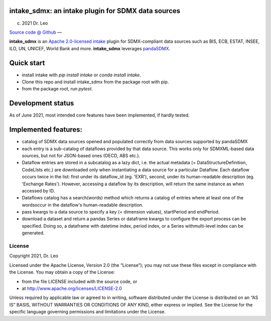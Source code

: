 intake_sdmx: an intake plugin for SDMX data sources
======================================================

(c) 2021 Dr. Leo

`Source code @ Github <https://github.com/dr-leo/intake_sdmx/>`_ —

**intake_sdmx** is an `Apache 2.0-licensed <LICENSE>`_ 
`intake <http://intake.readthedocs.io>`_ plugin for SDMX-compliant data sources
such as BIS, ECB, ESTAT, INSEE, ILO, UN, UNICEF, World Bank and more. 
**intake_sdmx** leverages `pandaSDMX <http://pandasdmx.readthedocs.io>`_.

Quick start
=============

* install intake with `pip install intake` or `conda install intake`.
* Clone this repo and install intake_sdmx from the package root with pip.
* from the package root, run `pytest`.

Development status
===================

As of June 2021, most intended core features have been implemented, if hardly tested.

Implemented features:
=========================

* catalog of SDMX data sources opened and populated correctly
  from data sources supported by pandaSDMX
* each entry is a sub-catalog of dataflows provided by that data source. This works only
  for SDMXML-based data sources, but not for JSON-based ones (OECD, ABS etc.).
* Dataflow entries are stored in a subcatalog
  as a lazy dict, i.e. the actual
  metadata (= DataStructureDefinition, CodeLIsts etc.) are 
  downloaded only when
  instantiating a data source for a particular Dataflow.
  Each dataflow occurs twice in the list: first under its dataflow_id (eg. 'EXR'),
  second, under its human-readable description (eg. 'Exchange Rates'). However, accessing
  a dataflow by its description, will return the same
  instance as when accessed by ID.  
* Dataflows catalog has a search(words) method which returns
  a catalog of entries where at least one of the wordsoccur in the dataflow's human-readable
  description. 
* pass kwargs to a data source to specify a 
  key (= dimension values), startPeriod and endPeriod.
* download a dataset and return a pandas Series or dataframe
  kwargs to configure the export process can be specified. Doing so,
  a dataframe with datetime index, period index, or a Series withmulti-level index can be generated.
  
  
License
-------

Copyright 2021, Dr. Leo

Licensed under the Apache License, Version 2.0 (the “License”); you may not use
these files except in compliance with the License. You may obtain a copy of the
License:

- from the file LICENSE included with the source code, or
- at http://www.apache.org/licenses/LICENSE-2.0

Unless required by applicable law or agreed to in writing, software distributed
under the License is distributed on an “AS IS” BASIS, WITHOUT WARRANTIES OR
CONDITIONS OF ANY KIND, either express or implied. See the License for the
specific language governing permissions and limitations under the License.

